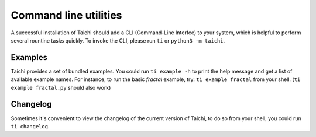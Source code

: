 Command line utilities
======================

A successful installation of Taichi should add a CLI (Command-Line Interfce) to your system,
which is helpful to perform several rountine tasks quickly. To invoke the CLI, please
run ``ti`` or ``python3 -m taichi``.

Examples
--------
Taichi provides a set of bundled examples. You could run ``ti example -h`` to print the help
message and get a list of available example names. For instance, to run the basic `fractal`
example, try: ``ti example fractal`` from your shell. (``ti example fractal.py`` should also
work)


Changelog
---------
Sometimes it's convenient to view the changelog of the current version of Taichi, to do so from
your shell, you could run ``ti changelog``.

